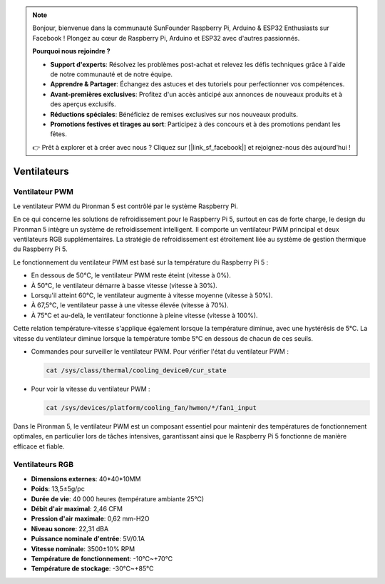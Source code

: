 .. note::

    Bonjour, bienvenue dans la communauté SunFounder Raspberry Pi, Arduino & ESP32 Enthusiasts sur Facebook ! Plongez au cœur de Raspberry Pi, Arduino et ESP32 avec d'autres passionnés.

    **Pourquoi nous rejoindre ?**

    - **Support d'experts**: Résolvez les problèmes post-achat et relevez les défis techniques grâce à l'aide de notre communauté et de notre équipe.
    - **Apprendre & Partager**: Échangez des astuces et des tutoriels pour perfectionner vos compétences.
    - **Avant-premières exclusives**: Profitez d'un accès anticipé aux annonces de nouveaux produits et à des aperçus exclusifs.
    - **Réductions spéciales**: Bénéficiez de remises exclusives sur nos nouveaux produits.
    - **Promotions festives et tirages au sort**: Participez à des concours et à des promotions pendant les fêtes.

    👉 Prêt à explorer et à créer avec nous ? Cliquez sur [|link_sf_facebook|] et rejoignez-nous dès aujourd'hui !

Ventilateurs
================

Ventilateur PWM
-------------------

Le ventilateur PWM du Pironman 5 est contrôlé par le système Raspberry Pi.

En ce qui concerne les solutions de refroidissement pour le Raspberry Pi 5, surtout en cas de forte charge, le design du Pironman 5 intègre un système de refroidissement intelligent. Il comporte un ventilateur PWM principal et deux ventilateurs RGB supplémentaires. La stratégie de refroidissement est étroitement liée au système de gestion thermique du Raspberry Pi 5.

Le fonctionnement du ventilateur PWM est basé sur la température du Raspberry Pi 5 :

* En dessous de 50°C, le ventilateur PWM reste éteint (vitesse à 0%).
* À 50°C, le ventilateur démarre à basse vitesse (vitesse à 30%).
* Lorsqu'il atteint 60°C, le ventilateur augmente à vitesse moyenne (vitesse à 50%).
* À 67,5°C, le ventilateur passe à une vitesse élevée (vitesse à 70%).
* À 75°C et au-delà, le ventilateur fonctionne à pleine vitesse (vitesse à 100%).

Cette relation température-vitesse s'applique également lorsque la température diminue, avec une hystérésis de 5°C. La vitesse du ventilateur diminue lorsque la température tombe 5°C en dessous de chacun de ces seuils.

* Commandes pour surveiller le ventilateur PWM. Pour vérifier l'état du ventilateur PWM :

  .. code-block:: shell
  
    cat /sys/class/thermal/cooling_device0/cur_state

* Pour voir la vitesse du ventilateur PWM :

  .. code-block:: shell

    cat /sys/devices/platform/cooling_fan/hwmon/*/fan1_input

Dans le Pironman 5, le ventilateur PWM est un composant essentiel pour maintenir des températures de fonctionnement optimales, en particulier lors de tâches intensives, garantissant ainsi que le Raspberry Pi 5 fonctionne de manière efficace et fiable.

Ventilateurs RGB
---------------------

.. image:: img/size_fan.png

* **Dimensions externes**: 40*40*10MM
* **Poids**: 13,5±5g/pc
* **Durée de vie**: 40 000 heures (température ambiante 25°C)
* **Débit d'air maximal**: 2,46 CFM
* **Pression d'air maximale**: 0,62 mm-H2O
* **Niveau sonore**: 22,31 dBA
* **Puissance nominale d'entrée**: 5V/0.1A
* **Vitesse nominale**: 3500±10% RPM
* **Température de fonctionnement**: -10℃~+70℃
* **Température de stockage**: -30℃~+85℃
